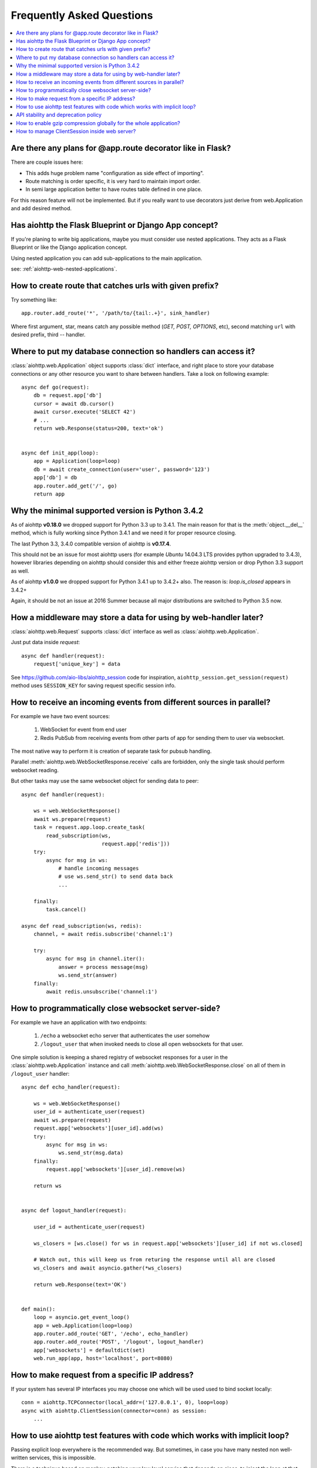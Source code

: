 Frequently Asked Questions
==========================
.. contents::
   :local:

Are there any plans for @app.route decorator like in Flask?
-----------------------------------------------------------
There are couple issues here:

* This adds huge problem name "configuration as side effect of importing".
* Route matching is order specific, it is very hard to maintain import order.
* In semi large application better to have routes table defined in one place.

For this reason feature will not be implemented. But if you really want to
use decorators just derive from web.Application and add desired method.


Has aiohttp the Flask Blueprint or Django App concept?
------------------------------------------------------

If you're planing to write big applications, maybe you must consider
use nested applications. They acts as a Flask Blueprint or like the
Django application concept.

Using nested application you can add sub-applications to the main application.

see: :ref:`aiohttp-web-nested-applications`.


How to create route that catches urls with given prefix?
---------------------------------------------------------
Try something like::

    app.router.add_route('*', '/path/to/{tail:.+}', sink_handler)

Where first argument, star, means catch any possible method
(*GET, POST, OPTIONS*, etc), second matching ``url`` with desired prefix,
third -- handler.


Where to put my database connection so handlers can access it?
--------------------------------------------------------------

:class:`aiohttp.web.Application` object supports :class:`dict`
interface, and right place to store your database connections or any
other resource you want to share between handlers. Take a look on
following example::

    async def go(request):
        db = request.app['db']
        cursor = await db.cursor()
        await cursor.execute('SELECT 42')
        # ...
        return web.Response(status=200, text='ok')


    async def init_app(loop):
        app = Application(loop=loop)
        db = await create_connection(user='user', password='123')
        app['db'] = db
        app.router.add_get('/', go)
        return app


Why the minimal supported version is Python 3.4.2
--------------------------------------------------

As of aiohttp **v0.18.0** we dropped support for Python 3.3 up to
3.4.1.  The main reason for that is the :meth:`object.__del__` method,
which is fully working since Python 3.4.1 and we need it for proper
resource closing.

The last Python 3.3, 3.4.0 compatible version of aiohttp is
**v0.17.4**.

This should not be an issue for most aiohttp users (for example `Ubuntu`
14.04.3 LTS provides python upgraded to 3.4.3), however libraries
depending on aiohttp should consider this and either freeze aiohttp
version or drop Python 3.3 support as well.

As of aiohttp **v1.0.0** we dropped support for Python 3.4.1 up to
3.4.2+ also. The reason is: `loop.is_closed` appears in 3.4.2+

Again, it should be not an issue at 2016 Summer because all major
distributions are switched to Python 3.5 now.


How a middleware may store a data for using by web-handler later?
-----------------------------------------------------------------

:class:`aiohttp.web.Request` supports :class:`dict` interface as well
as :class:`aiohttp.web.Application`.

Just put data inside *request*::

   async def handler(request):
       request['unique_key'] = data

See https://github.com/aio-libs/aiohttp_session code for inspiration,
``aiohttp_session.get_session(request)`` method uses ``SESSION_KEY``
for saving request specific session info.


.. _aiohttp_faq_parallel_event_sources:

How to receive an incoming events from different sources in parallel?
---------------------------------------------------------------------

For example we have two event sources:

   1. WebSocket for event from end user

   2. Redis PubSub from receiving events from other parts of app for
      sending them to user via websocket.

The most native way to perform it is creation of separate task for
pubsub handling.

Parallel :meth:`aiohttp.web.WebSocketResponse.receive` calls are forbidden, only
the single task should perform websocket reading.

But other tasks may use the same websocket object for sending data to
peer::

    async def handler(request):

        ws = web.WebSocketResponse()
        await ws.prepare(request)
        task = request.app.loop.create_task(
            read_subscription(ws,
                              request.app['redis']))
        try:
            async for msg in ws:
                # handle incoming messages
                # use ws.send_str() to send data back
                ...

        finally:
            task.cancel()

    async def read_subscription(ws, redis):
        channel, = await redis.subscribe('channel:1')

        try:
            async for msg in channel.iter():
                answer = process message(msg)
                ws.send_str(answer)
        finally:
            await redis.unsubscribe('channel:1')


.. _aiohttp_faq_terminating_websockets:

How to programmatically close websocket server-side?
----------------------------------------------------


For example we have an application with two endpoints:


   1. ``/echo`` a websocket echo server that authenticates the user somehow
   2. ``/logout_user`` that when invoked needs to close all open
      websockets for that user.

One simple solution is keeping a shared registry of websocket responses
for a user in the :class:`aiohttp.web.Application` instance and
call :meth:`aiohttp.web.WebSocketResponse.close` on all of them in ``/logout_user`` handler::

    async def echo_handler(request):

        ws = web.WebSocketResponse()
        user_id = authenticate_user(request)
        await ws.prepare(request)
        request.app['websockets'][user_id].add(ws)
        try:
            async for msg in ws:
                ws.send_str(msg.data)
        finally:
            request.app['websockets'][user_id].remove(ws)

        return ws


    async def logout_handler(request):

        user_id = authenticate_user(request)

        ws_closers = [ws.close() for ws in request.app['websockets'][user_id] if not ws.closed]

        # Watch out, this will keep us from returing the response until all are closed
        ws_closers and await asyncio.gather(*ws_closers)

        return web.Response(text='OK')


    def main():
        loop = asyncio.get_event_loop()
        app = web.Application(loop=loop)
        app.router.add_route('GET', '/echo', echo_handler)
        app.router.add_route('POST', '/logout', logout_handler)
        app['websockets'] = defaultdict(set)
        web.run_app(app, host='localhost', port=8080)


How to make request from a specific IP address?
-----------------------------------------------

If your system has several IP interfaces you may choose one which will
be used used to bind socket locally::

    conn = aiohttp.TCPConnector(local_addr=('127.0.0.1', 0), loop=loop)
    async with aiohttp.ClientSession(connector=conn) as session:
        ...

.. seealso:: :class:`aiohttp.TCPConnector` and ``local_addr`` parameter.


.. _aiohttp_faq_tests_and_implicit_loop:


How to use aiohttp test features with code which works with implicit loop?
--------------------------------------------------------------------------

Passing explicit loop everywhere is the recommended way.  But
sometimes, in case you have many nested non well-written services,
this is impossible.

There is a technique based on monkey-patching your low level service
that depends on aioes, to inject the loop at that level. This way, you
just need your ``AioESService`` with the loop in its signature. An
example would be the following::

  import pytest

  from unittest.mock import patch, MagicMock

  from main import AioESService, create_app

  class TestAcceptance:

      async def test_get(self, test_client, loop):
          with patch("main.AioESService", MagicMock(
                  side_effect=lambda *args, **kwargs: AioESService(*args,
                                                                   **kwargs,
                                                                   loop=loop))):
              client = await test_client(create_app)
              resp = await client.get("/")
              assert resp.status == 200

Note how we are patching the ``AioESService`` with and instance of itself but
adding the explicit loop as an extra (you need to load the loop fixture in your
test signature).

The final code to test all this (you will need a local instance of
elasticsearch running)::

  import asyncio

  from aioes import Elasticsearch
  from aiohttp import web


  class AioESService:

      def __init__(self, loop=None):
          self.es = Elasticsearch(["127.0.0.1:9200"], loop=loop)

      async def get_info(self):
          return await self.es.info()


  class MyService:

      def __init__(self):
          self.aioes_service = AioESService()

      async def get_es_info(self):
          return await self.aioes_service.get_info()


  async def hello_aioes(request):
      my_service = MyService()
      cluster_info = await my_service.get_es_info()
      return web.Response(text="{}".format(cluster_info))


  def create_app(loop=None):

      app = web.Application(loop=loop)
      app.router.add_route('GET', '/', hello_aioes)
      return app


  if __name__ == "__main__":
      web.run_app(create_app())


And the full tests file::


  from unittest.mock import patch, MagicMock

  from main import AioESService, create_app


  class TestAioESService:

      async def test_get_info(self, loop):
          cluster_info = await AioESService("random_arg", loop=loop).get_info()
          assert isinstance(cluster_info, dict)


  class TestAcceptance:

      async def test_get(self, test_client, loop):
          with patch("main.AioESService", MagicMock(
                  side_effect=lambda *args, **kwargs: AioESService(*args,
                                                                   **kwargs,
                                                                   loop=loop))):
              client = await test_client(create_app)
              resp = await client.get("/")
              assert resp.status == 200

Note how we are using the ``side_effect`` feature for injecting the loop to the
``AioESService.__init__`` call. The use of ``**args, **kwargs`` is mandatory
in order to propagate the arguments being used by the caller.


API stability and deprecation policy
------------------------------------

aiohttp tries to not break existing users code.

Obsolete attributes and methods are marked as *deprecated* in
documentation and raises :class:`DeprecationWarning` on usage.

Deprecation period is usually a year and half.

After the period is passed out deprecated code is be removed.

Unfortunately we should break own rules if new functionality or bug
fixing forces us to do it (for example proper cookies support on
client side forced us to break backward compatibility twice).

All *backward incompatible* changes are explicitly marked in
:ref:`CHANGES <aiohttp_changes>` chapter.


How to enable gzip compression globally for the whole application?
------------------------------------------------------------------

It's impossible. Choosing what to compress and where don't apply such
time consuming operation is very tricky matter.

If you need global compression -- write own custom middleware. Or
enable compression in NGINX (you are deploying aiohttp behind reverse
proxy, is not it).


How to manage ClientSession inside web server?
----------------------------------------------

:class:`aiohttp.ClientSession` should be created once for the lifetime
of the server in order to benefit from connection pooling.

Session saves cookies internally. If you don't need cookies processing
use :class:`aiohttp.DummyCookieJar`. If you need separate cookies
for different http calls but process them in logical chains use single
:class:`aiohttp.TCPConnector` with separate
client session and ``own_connector=False``.
